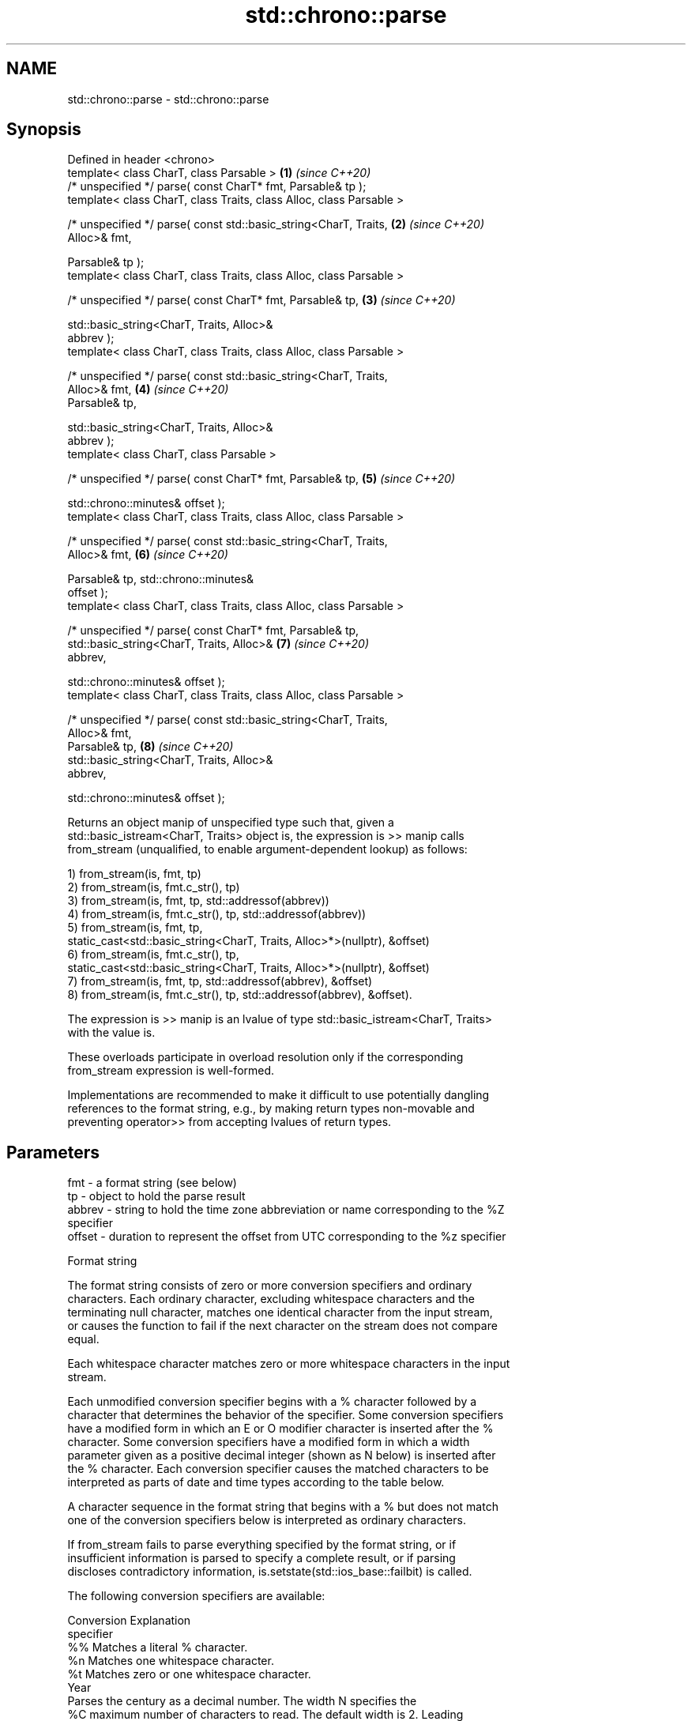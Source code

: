 .TH std::chrono::parse 3 "2024.06.10" "http://cppreference.com" "C++ Standard Libary"
.SH NAME
std::chrono::parse \- std::chrono::parse

.SH Synopsis
   Defined in header <chrono>
   template< class CharT, class Parsable >                            \fB(1)\fP \fI(since C++20)\fP
   /* unspecified */ parse( const CharT* fmt, Parsable& tp );
   template< class CharT, class Traits, class Alloc, class Parsable >

   /* unspecified */ parse( const std::basic_string<CharT, Traits,    \fB(2)\fP \fI(since C++20)\fP
   Alloc>& fmt,

                            Parsable& tp );
   template< class CharT, class Traits, class Alloc, class Parsable >

   /* unspecified */ parse( const CharT* fmt, Parsable& tp,           \fB(3)\fP \fI(since C++20)\fP

                            std::basic_string<CharT, Traits, Alloc>&
   abbrev );
   template< class CharT, class Traits, class Alloc, class Parsable >

   /* unspecified */ parse( const std::basic_string<CharT, Traits,
   Alloc>& fmt,                                                       \fB(4)\fP \fI(since C++20)\fP
                            Parsable& tp,

                            std::basic_string<CharT, Traits, Alloc>&
   abbrev );
   template< class CharT, class Parsable >

   /* unspecified */ parse( const CharT* fmt, Parsable& tp,           \fB(5)\fP \fI(since C++20)\fP

                            std::chrono::minutes& offset );
   template< class CharT, class Traits, class Alloc, class Parsable >

   /* unspecified */ parse( const std::basic_string<CharT, Traits,
   Alloc>& fmt,                                                       \fB(6)\fP \fI(since C++20)\fP

                            Parsable& tp, std::chrono::minutes&
   offset );
   template< class CharT, class Traits, class Alloc, class Parsable >

   /* unspecified */ parse( const CharT* fmt, Parsable& tp,
                            std::basic_string<CharT, Traits, Alloc>&  \fB(7)\fP \fI(since C++20)\fP
   abbrev,

                            std::chrono::minutes& offset );
   template< class CharT, class Traits, class Alloc, class Parsable >

   /* unspecified */ parse( const std::basic_string<CharT, Traits,
   Alloc>& fmt,
                            Parsable& tp,                             \fB(8)\fP \fI(since C++20)\fP
                            std::basic_string<CharT, Traits, Alloc>&
   abbrev,

                            std::chrono::minutes& offset );

   Returns an object manip of unspecified type such that, given a
   std::basic_istream<CharT, Traits> object is, the expression is >> manip calls
   from_stream (unqualified, to enable argument-dependent lookup) as follows:

   1) from_stream(is, fmt, tp)
   2) from_stream(is, fmt.c_str(), tp)
   3) from_stream(is, fmt, tp, std::addressof(abbrev))
   4) from_stream(is, fmt.c_str(), tp, std::addressof(abbrev))
   5) from_stream(is, fmt, tp,
               static_cast<std::basic_string<CharT, Traits, Alloc>*>(nullptr), &offset)
   6) from_stream(is, fmt.c_str(), tp,
               static_cast<std::basic_string<CharT, Traits, Alloc>*>(nullptr), &offset)
   7) from_stream(is, fmt, tp, std::addressof(abbrev), &offset)
   8) from_stream(is, fmt.c_str(), tp, std::addressof(abbrev), &offset).

   The expression is >> manip is an lvalue of type std::basic_istream<CharT, Traits>
   with the value is.

   These overloads participate in overload resolution only if the corresponding
   from_stream expression is well-formed.

   Implementations are recommended to make it difficult to use potentially dangling
   references to the format string, e.g., by making return types non-movable and
   preventing operator>> from accepting lvalues of return types.

.SH Parameters

   fmt    - a format string (see below)
   tp     - object to hold the parse result
   abbrev - string to hold the time zone abbreviation or name corresponding to the %Z
            specifier
   offset - duration to represent the offset from UTC corresponding to the %z specifier

   Format string

   The format string consists of zero or more conversion specifiers and ordinary
   characters. Each ordinary character, excluding whitespace characters and the
   terminating null character, matches one identical character from the input stream,
   or causes the function to fail if the next character on the stream does not compare
   equal.

   Each whitespace character matches zero or more whitespace characters in the input
   stream.

   Each unmodified conversion specifier begins with a % character followed by a
   character that determines the behavior of the specifier. Some conversion specifiers
   have a modified form in which an E or O modifier character is inserted after the %
   character. Some conversion specifiers have a modified form in which a width
   parameter given as a positive decimal integer (shown as N below) is inserted after
   the % character. Each conversion specifier causes the matched characters to be
   interpreted as parts of date and time types according to the table below.

   A character sequence in the format string that begins with a % but does not match
   one of the conversion specifiers below is interpreted as ordinary characters.

   If from_stream fails to parse everything specified by the format string, or if
   insufficient information is parsed to specify a complete result, or if parsing
   discloses contradictory information, is.setstate(std::ios_base::failbit) is called.

   The following conversion specifiers are available:

   Conversion                               Explanation
   specifier
       %%     Matches a literal % character.
       %n     Matches one whitespace character.
       %t     Matches zero or one whitespace character.
                                           Year
              Parses the century as a decimal number. The width N specifies the
       %C     maximum number of characters to read. The default width is 2. Leading
      %NC     zeroes are permitted but not required.
      %EC
              The modified command %EC interprets the locale's alternative
              representation of the century.
              Parses the last two decimal digits of the year. If the century is not
              otherwise specified (e.g. with %C), values in the range [69, 99] are
       %y     presumed to refer to the years 1969 to 1999, and values in the range
      %Ny     [00, 68] are presumed to refer to the years 2000 to 2068. The width N
      %Ey     specifies the maximum number of characters to read. The default width is
      %Oy     2. Leading zeroes are permitted but not required.

              The modified commands %Ey and %Oy interpret the locale's alternative
              representation.
              Parses the year as a decimal number. The width N specifies the maximum
       %Y     number of characters to read. The default width is 4. Leading zeroes are
      %NY     permitted but not required.
      %EY
              The modified command %EY interprets the locale's alternative
              representation.
                                          Month
       %b
       %B     Parses the locale's full or abbreviated case-insensitive month name.
       %h
              Parses the month as a decimal number (January is 1). The width N
       %m     specifies the maximum number of characters to read. The default width is
      %Nm     2. Leading zeroes are permitted but not required.
      %Om
              The modified command %Om interprets the locale's alternative
              representation.
                                           Day
       %d     Parses the day of month as a decimal number. The width N specifies the
      %Nd     maximum number of characters to read. The default width is 2. Leading
      %Od     zeroes are permitted but not required.
       %e
      %Ne     The modified commands %Od and %Oe interpret the locale's alternative
      %Oe     representation.
                                     Day of the week
       %a     Parses the locale's full or abbreviated case-insensitive weekday name.
       %A
       %u     Parses the ISO weekday as a decimal number (1-7), where Monday is 1. The
      %Nu     width N specifies the maximum number of characters to read. The default
              width is 1. Leading zeroes are permitted but not required.
              Parses the weekday as a decimal number (0-6), where Sunday is 0. The
       %w     width N specifies the maximum number of characters to read. The default
      %Nw     width is 1. Leading zeroes are permitted but not required.
      %Ow
              The modified command %Ow interprets the locale's alternative
              representation.
                                 ISO 8601 week-based year
   In ISO 8601 weeks begin with Monday and the first week of the year must satisfy the
   following requirements:

     * Includes January 4
     * Includes first Thursday of the year
       %g     Parses the last two decimal digits of the ISO 8601 week-based year. The
      %Ng     width N specifies the maximum number of characters to read. The default
              width is 2. Leading zeroes are permitted but not required.
       %G     Parses the ISO 8601 week-based year as a decimal number. The width N
      %NG     specifies the maximum number of characters to read. The default width is
              4. Leading zeroes are permitted but not required.
       %V     Parses the ISO 8601 week of the year as a decimal number. The width N
      %NV     specifies the maximum number of characters to read. The default width is
              2. Leading zeroes are permitted but not required.
                                   Week/day of the year
       %j     Parses the day of the year as a decimal number (January 1 is 1). The
      %Nj     width N specifies the maximum number of characters to read. The default
              width is 3. Leading zeroes are permitted but not required.
              Parses the week number of the year as a decimal number. The first Sunday
              of the year is the first day of week 01. Days of the same year prior to
       %U     that are in week 00. The width N specifies the maximum number of
      %NU     characters to read. The default width is 2. Leading zeroes are permitted
      %OU     but not required.

              The modified command %OU interprets the locale's alternative
              representation.
              Parses the week number of the year as a decimal number. The first Monday
              of the year is the first day of week 01. Days of the same year prior to
       %W     that are in week 00. The width N specifies the maximum number of
      %NW     characters to read. The default width is 2. Leading zeroes are permitted
      %OW     but not required.

              The modified command %OW interprets the locale's alternative
              representation.
                                           Date
       %D     Equivalent to "%m/%d/%y".
       %F     Equivalent to "%Y-%m-%d". If the width is specified, it is only applied
      %NF     to the %Y.
              Parses the locale's date representation.
       %x
      %Ex     The modified command %Ex interprets the locale's alternate date
              representation.
                                       Time of day
              Parses the hour (24-hour clock) as a decimal number. The width N
       %H     specifies the maximum number of characters to read. The default width is
      %NH     2. Leading zeroes are permitted but not required.
      %OH
              The modified command %OH interprets the locale's alternative
              representation.
              Parses the hour (12-hour clock) as a decimal number. The width N
       %I     specifies the maximum number of characters to read. The default width is
      %NI     2. Leading zeroes are permitted but not required.
      %OI
              The modified command %OI interprets the locale's alternative
              representation.
              Parses the minute as a decimal number. The width N specifies the maximum
       %M     number of characters to read. The default width is 2. Leading zeroes are
      %NM     permitted but not required.
      %OM
              The modified command %OM interprets the locale's alternative
              representation.
              Parses the second as a decimal number. The width N specifies the maximum
       %S     number of characters to read. The default width is 2. Leading zeroes are
      %NS     permitted but not required.
      %OS
              The modified command %OS interprets the locale's alternative
              representation.
       %p     Parses the locale's equivalent of the AM/PM designations associated with
              a 12-hour clock.
       %R     Equivalent to "%H:%M".
       %T     Equivalent to "%H:%M:%S".
       %r     Parses the locale's 12-hour clock time.
              Parses the locale's time representation.
       %X
      %EX     The modified command %EX interprets the locale's alternate time
              representation.
.SH Miscellaneous
              Parses the locale's date and time representation.
       %c
      %Ec     The modified command %Ec interprets the locale's alternative date and
              time representation.
              Parses the offset from UTC in the format [+|-]hh[mm]. For example -0430
              refers to 4 hours 30 minutes behind UTC and 04 refers to 4 hours ahead
       %z     of UTC.
      %Ez
      %Oz     The modified commands %Ez and %Oz parses the format [+|-]h[h][:mm]
              (i.e., requiring a : between the hours and minutes and making the
              leading zero for hour optional).
              Parses the time zone abbreviation or name, taken as the longest sequence
       %Z     of characters that only contains the characters A through Z, a through
              z, 0 through 9, -, +, _, and /.

.SH Example

    This section is incomplete
    Reason: no example

   Defect reports

   The following behavior-changing defect reports were applied retroactively to
   previously published C++ standards.

      DR    Applied to              Behavior as published              Correct behavior
   LWG 3554 C++20      overloads for plain null-terminated character   added
                       type sequences were missing

.SH See also

   from_stream(std::chrono::sys_time)   parses a sys_time from a stream according to
   (C++20)                              the provided format
                                        \fI(function template)\fP
   from_stream(std::chrono::utc_time)   parses a utc_time from a stream according to
   (C++20)                              the provided format
                                        \fI(function template)\fP
   from_stream(std::chrono::tai_time)   parses a tai_time from a stream according to
   (C++20)                              the provided format
                                        \fI(function template)\fP
   from_stream(std::chrono::gps_time)   parses a gps_time from a stream according to
   (C++20)                              the provided format
                                        \fI(function template)\fP
   from_stream(std::chrono::file_time)  parses a file_time from a stream according to
   (C++20)                              the provided format
                                        \fI(function template)\fP
   from_stream(std::chrono::local_time) parses a local_time from a stream according to
   (C++20)                              the provided format
                                        \fI(function template)\fP
   from_stream                          parses a year from a stream according to the
   (C++20)                              provided format
                                        \fI(function template)\fP
   from_stream                          parses a month from a stream according to the
   (C++20)                              provided format
                                        \fI(function template)\fP
   from_stream                          parses a day from a stream according to the
   (C++20)                              provided format
                                        \fI(function template)\fP
   from_stream                          parses a weekday from a stream according to the
   (C++20)                              provided format
                                        \fI(function template)\fP
   from_stream                          parses a month_day from a stream according to
   (C++20)                              the provided format
                                        \fI(function template)\fP
   from_stream                          parses a year_month from a stream according to
   (C++20)                              the provided format
                                        \fI(function template)\fP
   from_stream                          parses a year_month_day from a stream according
   (C++20)                              to the provided format
                                        \fI(function template)\fP
   get_time                             parses a date/time value of specified format
   \fI(C++11)\fP                              \fI(function template)\fP

.SH Category:
     * Todo no example
